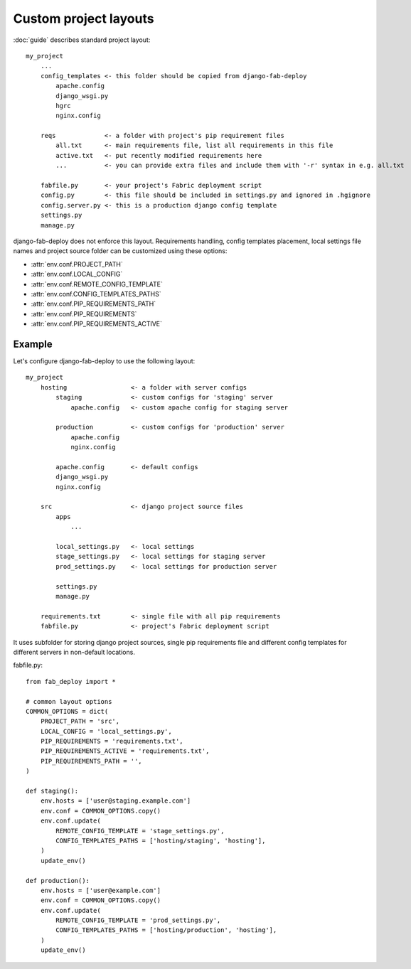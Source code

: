 Custom project layouts
======================

:doc:`guide` describes standard project layout::

    my_project
        ...
        config_templates <- this folder should be copied from django-fab-deploy
            apache.config
            django_wsgi.py
            hgrc
            nginx.config

        reqs             <- a folder with project's pip requirement files
            all.txt      <- main requirements file, list all requirements in this file
            active.txt   <- put recently modified requirements here
            ...          <- you can provide extra files and include them with '-r' syntax in e.g. all.txt

        fabfile.py       <- your project's Fabric deployment script
        config.py        <- this file should be included in settings.py and ignored in .hgignore
        config.server.py <- this is a production django config template
        settings.py
        manage.py

django-fab-deploy does not enforce this layout. Requirements handling,
config templates placement, local settings file names and project source
folder can be customized using these options:

* :attr:`env.conf.PROJECT_PATH`
* :attr:`env.conf.LOCAL_CONFIG`
* :attr:`env.conf.REMOTE_CONFIG_TEMPLATE`
* :attr:`env.conf.CONFIG_TEMPLATES_PATHS`
* :attr:`env.conf.PIP_REQUIREMENTS_PATH`
* :attr:`env.conf.PIP_REQUIREMENTS`
* :attr:`env.conf.PIP_REQUIREMENTS_ACTIVE`

Example
-------

Let's configure django-fab-deploy to use the following layout::

    my_project
        hosting                 <- a folder with server configs
            staging             <- custom configs for 'staging' server
                apache.config   <- custom apache config for staging server

            production          <- custom configs for 'production' server
                apache.config
                nginx.config

            apache.config       <- default configs
            django_wsgi.py
            nginx.config

        src                     <- django project source files
            apps
                ...

            local_settings.py   <- local settings
            stage_settings.py   <- local settings for staging server
            prod_settings.py    <- local settings for production server

            settings.py
            manage.py

        requirements.txt        <- single file with all pip requirements
        fabfile.py              <- project's Fabric deployment script

It uses subfolder for storing django project sources, single pip requirements
file and different config templates for different servers in
non-default locations.

fabfile.py::

    from fab_deploy import *

    # common layout options
    COMMON_OPTIONS = dict(
        PROJECT_PATH = 'src',
        LOCAL_CONFIG = 'local_settings.py',
        PIP_REQUIREMENTS = 'requirements.txt',
        PIP_REQUIREMENTS_ACTIVE = 'requirements.txt',
        PIP_REQUIREMENTS_PATH = '',
    )

    def staging():
        env.hosts = ['user@staging.example.com']
        env.conf = COMMON_OPTIONS.copy()
        env.conf.update(
            REMOTE_CONFIG_TEMPLATE = 'stage_settings.py',
            CONFIG_TEMPLATES_PATHS = ['hosting/staging', 'hosting'],
        )
        update_env()

    def production():
        env.hosts = ['user@example.com']
        env.conf = COMMON_OPTIONS.copy()
        env.conf.update(
            REMOTE_CONFIG_TEMPLATE = 'prod_settings.py',
            CONFIG_TEMPLATES_PATHS = ['hosting/production', 'hosting'],
        )
        update_env()

